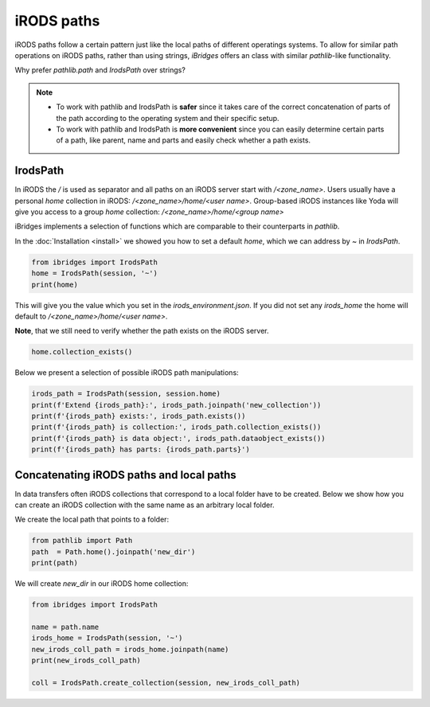 iRODS paths
===========

iRODS paths follow a certain pattern just like the local paths of different operatings systems.
To allow for similar path operations on iRODS paths, rather than using strings, `iBridges` offers an class with similar `pathlib`-like functionality.

Why prefer `pathlib.path` and `IrodsPath` over strings?

.. note::
    - To work with pathlib and IrodsPath is **safer** since it takes care of the correct concatenation of parts of the path according to the operating system and their specific setup.


    - To work with pathlib and IrodsPath is **more convenient** since you can easily determine certain parts of a path, like parent, name and parts and easily check whether a path exists.

IrodsPath
---------

In iRODS the `/` is used as separator and all paths on an iRODS server start with `/<zone_name>`.
Users usually have a personal `home` collection in iRODS: `/<zone_name>/home/<user name>`.
Group-based iRODS instances like Yoda will give you access to a group `home` collection: `/<zone_name>/home/<group name>`

iBridges implements a selection of functions which are comparable to their counterparts in `pathlib`.

In the :doc:`Installation <install>` we showed you how to set a default `home`, which we can address by `~` in `IrodsPath`.

.. code-block:: python

    from ibridges import IrodsPath
    home = IrodsPath(session, '~')
    print(home)

This will give you the value which you set in the `irods_environment.json`. If you did not set any `irods_home` the home will default to `/<zone_name>/home/<user name>`.

**Note**, that we still need to verify whether the path exists on the iRODS server. 

.. code-block:: python
   
    home.collection_exists()

Below we present a selection of possible iRODS path manipulations:

.. code-block:: python

    irods_path = IrodsPath(session, session.home)
    print(f'Extend {irods_path}:', irods_path.joinpath('new_collection'))
    print(f'{irods_path} exists:', irods_path.exists())
    print(f'{irods_path} is collection:', irods_path.collection_exists())
    print(f'{irods_path} is data object:', irods_path.dataobject_exists())
    print(f'{irods_path} has parts: {irods_path.parts}') 

Concatenating iRODS paths and local paths
-----------------------------------------

In data transfers often iRODS collections that correspond to a local folder have to be created.
Below we show how you can create an iRODS collection with the same name as an arbitrary local folder.

We create the local path that points to a folder:

.. code-block:: python
    
    from pathlib import Path
    path  = Path.home().joinpath('new_dir')
    print(path)

We will create `new_dir` in our iRODS home collection:

.. code-block:: python
    
    from ibridges import IrodsPath

    name = path.name
    irods_home = IrodsPath(session, '~')
    new_irods_coll_path = irods_home.joinpath(name)
    print(new_irods_coll_path)

    coll = IrodsPath.create_collection(session, new_irods_coll_path)
